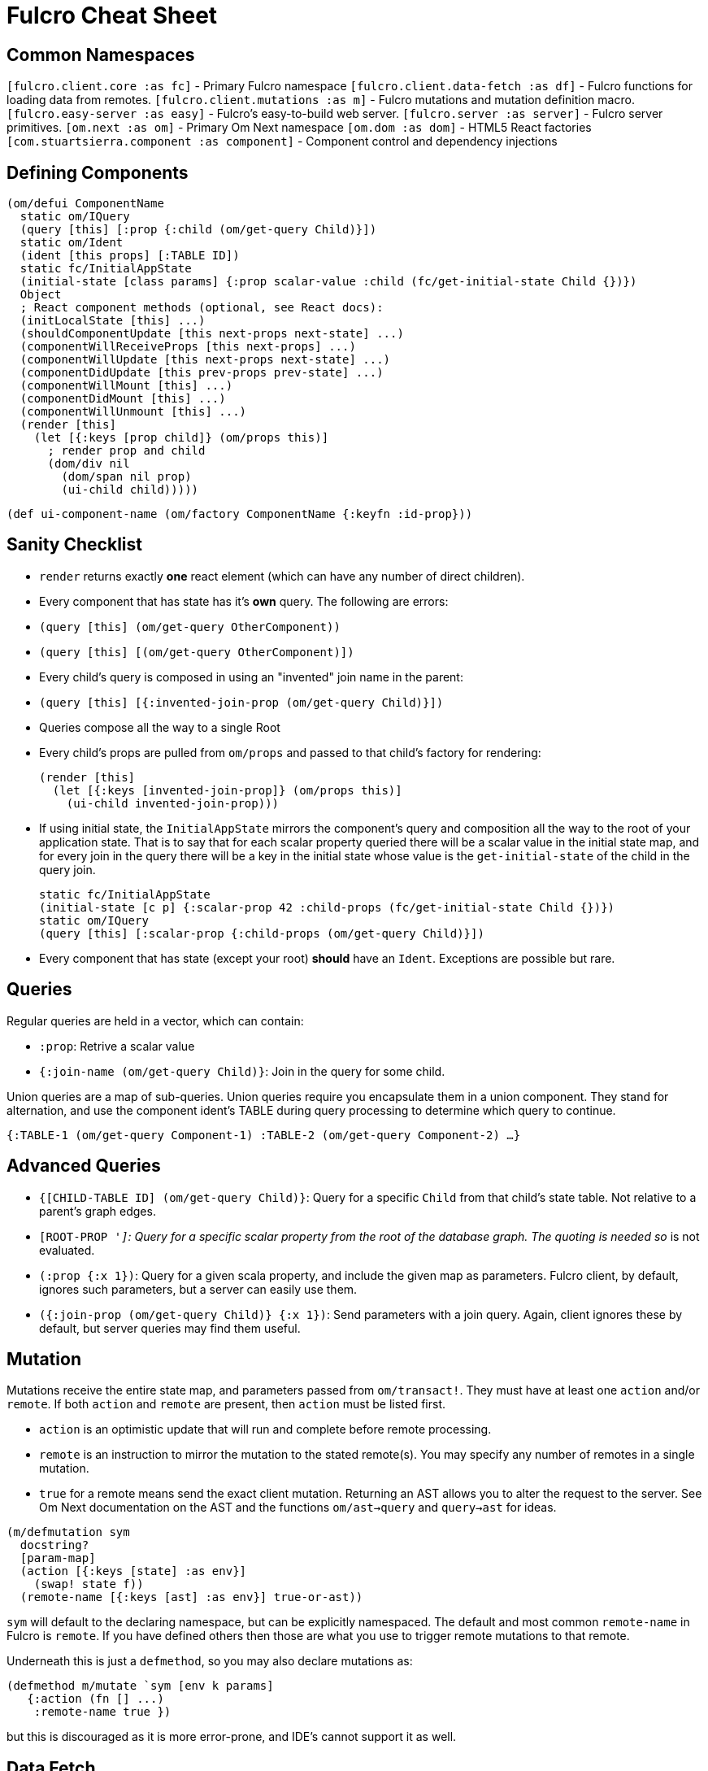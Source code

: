 = Fulcro Cheat Sheet

== Common Namespaces

`[fulcro.client.core :as fc]` - Primary Fulcro namespace
`[fulcro.client.data-fetch :as df]` - Fulcro functions for loading data from remotes.
`[fulcro.client.mutations :as m]` - Fulcro mutations and mutation definition macro.
`[fulcro.easy-server :as easy]` - Fulcro's easy-to-build web server.
`[fulcro.server :as server]` - Fulcro server primitives.
`[om.next :as om]` - Primary Om Next namespace
`[om.dom :as dom]` - HTML5 React factories
`[com.stuartsierra.component :as component]` - Component control and dependency injections

== Defining Components

```
(om/defui ComponentName
  static om/IQuery
  (query [this] [:prop {:child (om/get-query Child)}])
  static om/Ident
  (ident [this props] [:TABLE ID])
  static fc/InitialAppState
  (initial-state [class params] {:prop scalar-value :child (fc/get-initial-state Child {})})
  Object
  ; React component methods (optional, see React docs):
  (initLocalState [this] ...)
  (shouldComponentUpdate [this next-props next-state] ...)
  (componentWillReceiveProps [this next-props] ...)
  (componentWillUpdate [this next-props next-state] ...)
  (componentDidUpdate [this prev-props prev-state] ...)
  (componentWillMount [this] ...)
  (componentDidMount [this] ...)
  (componentWillUnmount [this] ...)
  (render [this]
    (let [{:keys [prop child]} (om/props this)]
      ; render prop and child
      (dom/div nil
        (dom/span nil prop)
        (ui-child child)))))
```

```
(def ui-component-name (om/factory ComponentName {:keyfn :id-prop}))
```

== Sanity Checklist

- `render` returns exactly *one* react element (which can have any number of direct children).
- Every component that has state has it's *own* query. The following are errors:
  - `(query [this] (om/get-query OtherComponent))`
  - `(query [this] [(om/get-query OtherComponent)])`
- Every child's query is composed in using an "invented" join name in the parent:
  - `(query [this] [{:invented-join-prop (om/get-query Child)}])`
- Queries compose all the way to a single Root
- Every child's props are pulled from `om/props` and passed to that child's factory for rendering:
+
```
(render [this]
  (let [{:keys [invented-join-prop]} (om/props this)]
    (ui-child invented-join-prop)))
```
- If using initial state, the `InitialAppState` mirrors the component's query and composition all
the way to the root of your application state. That is to say that for each scalar property
queried there will be a scalar value in the initial state map, and for every join in the query
there will be a key in the initial state whose value is the `get-initial-state` of the child
in the query join.
+
```
static fc/InitialAppState
(initial-state [c p] {:scalar-prop 42 :child-props (fc/get-initial-state Child {})})
static om/IQuery
(query [this] [:scalar-prop {:child-props (om/get-query Child)}])
```
- Every component that has state (except your root) *should* have an `Ident`. Exceptions
are possible but rare.

== Queries

Regular queries are held in a vector, which can contain:

- `:prop`: Retrive a scalar value
- `{:join-name (om/get-query Child)}`: Join in the query for some child.

Union queries are a map of sub-queries. Union queries require you encapsulate them
in a union component. They stand for alternation, and use the component ident's TABLE during
query processing to determine which query to continue.

`{:TABLE-1 (om/get-query Component-1) :TABLE-2 (om/get-query Component-2) ...}`

== Advanced Queries

- `{[CHILD-TABLE ID] (om/get-query Child)}`: Query for a specific `Child` from that child's state
table. Not relative to a parent's graph edges.
- `[ROOT-PROP '_]`: Query for a specific scalar property from the root of the database graph. The
quoting is needed so `_` is not evaluated.
- `(:prop {:x 1})`: Query for a given scala property, and include the given map as parameters. Fulcro
client, by default, ignores such parameters, but a server can easily use them.
- `({:join-prop (om/get-query Child)} {:x 1})`: Send parameters with a join query. Again, client
ignores these by default, but server queries may find them useful.

== Mutation

Mutations receive the entire state map, and parameters passed from `om/transact!`. They
must have at least one `action` and/or `remote`. If both `action` and `remote` are
present, then `action` must be listed first.

- `action` is an optimistic update that will run and complete before remote processing.
- `remote` is an instruction to mirror the mutation to the stated remote(s). You may
specify any number of remotes in a single mutation.
- `true` for a remote means send the exact client mutation. Returning an AST allows you to
alter the request to the server. See Om Next documentation on the AST and the functions
`om/ast->query` and `query->ast` for ideas.


```
(m/defmutation sym
  docstring?
  [param-map]
  (action [{:keys [state] :as env}]
    (swap! state f))
  (remote-name [{:keys [ast] :as env}] true-or-ast))
```

`sym` will default to the declaring namespace, but can be explicitly namespaced. The
default and most common `remote-name` in Fulcro is `remote`. If you have defined others then those
are what you use to trigger remote mutations to that remote.

Underneath this is just a `defmethod`, so you may also declare mutations as:

```
(defmethod m/mutate `sym [env k params]
   {:action (fn [] ...)
    :remote-name true })
```

but this is discouraged as it is more error-prone, and IDE's cannot support it as well.

== Data Fetch

If everything has an ident, then every component is stored in a table and idents
make up the edges of your graph. This enables a very small number of load primitives
capable of doing any kind of remote interaction desired. The first three below allow
you to load anything to anywhere. The remainder give you additional control and morphing
abilities:

- `(load comp-or-app :prop Component)` - Load the given `:prop` into the root node of the client graph database using graph query of `Component`.
- `(load comp-or-app :prop Component {:target [TABLE ID FIELD]})` - Load the given Component subgraph into
the targeted entity at the given field.
- `(load comp-or-app [COMPONENT-TABLE ID] Component)` - Load a specific instance of a component.
- `(load comp-or-app :prop Component {:post-mutation sym})` - Load the given Component subgraph into the root, but run
the indicated mutation (`sym`) once load completes to reshape the db in arbitrary ways.
- `(load comp-or-app :prop nil)` - Load the given root scalar property (not graph)
- `(load comp-or-app :prop Component {:without #{:kw}})` - Load the given subgraph, but elide any subtree or scalar known as `:kw`. E.g. Load a blog without comments.
- `(load-field comp :kw)` - MUST be run in the context of a component with an ident: Load the subgraph of the current
component that appears in it's query as `:kw`. E.g. Load the comments of a blog.

Other interesting options (placed in the 4th argument option map):

- `:parallel true` - Skip the sequential queue and load as soon as possible
- `:marker false` - Don't put a load marker into state
- `:post-mutation-params {}` - Include some parameters for the post mutation when it runs
- `:remote :remote-name` - Target a specific remote for handling the load (defaults to a remote name of `:remote`).

== Server Query

Process a query for a property (e.g. `(load this :prop Comp)`):

```
(server/defquery-root :prop
  "docstring"
  (value [env params] query-result))
```

Process a query for a specific entity (e.g. `(load [TABLE ID] Comp)`):

```
(server/defquery-entity TABLE
  "docstring"
  (value [env ID params] query-result))
```

== Server Mutation

Server mutations take the same form as client mutations, though `env` will be
a server environment with optional component injections.

```
(server/defmutation sym
  "docstring"
  [params]
  (action [env] ...))
```

== Easy Server

```
(def my-server (atom (easy/make-fulcro-server
                       :config-path "resource-or-disk-path-to-edn-file"
                       ; Extra components (databases, etc.)
                       :components {:component-key (map->Component {})
                                    ...}
                       ; components available in query/mutation env:
                       :parser-injections #{:component-key :config})))
```

starting/stopping the server:

```
(swap! my-server component/start)
(swap! my-server component/stop)
```


